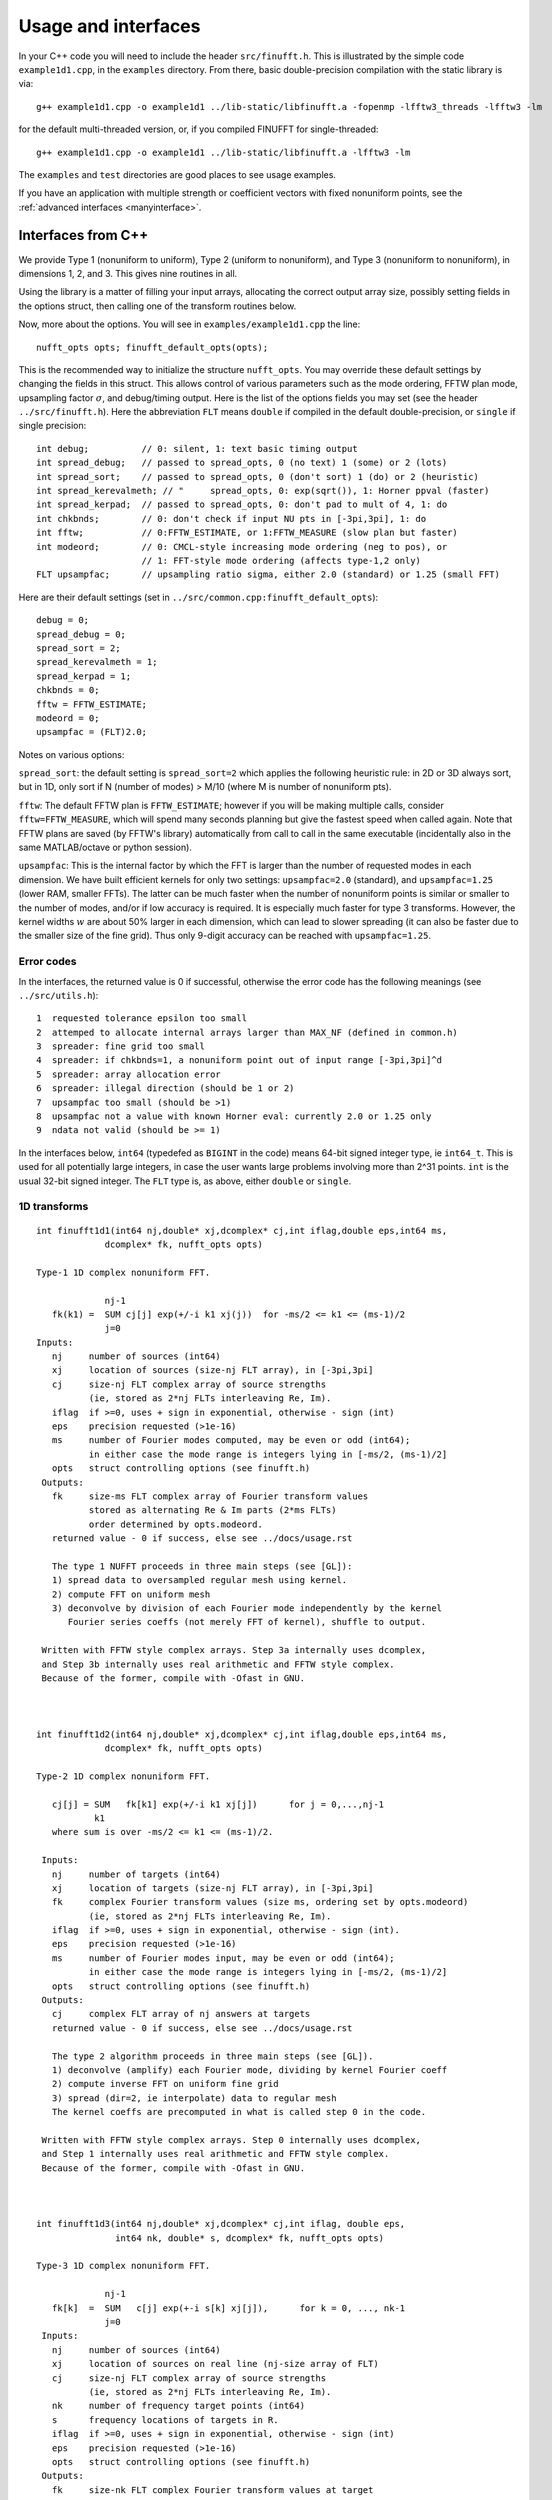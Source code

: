 Usage and interfaces
====================

In your C++ code you will need to include the header ``src/finufft.h``.
This is illustrated by the simple code ``example1d1.cpp``, in the ``examples``
directory.
From there, basic double-precision compilation with the static library is via::

  g++ example1d1.cpp -o example1d1 ../lib-static/libfinufft.a -fopenmp -lfftw3_threads -lfftw3 -lm

for the default multi-threaded version, or, if you compiled FINUFFT for single-threaded::

  g++ example1d1.cpp -o example1d1 ../lib-static/libfinufft.a -lfftw3 -lm

The ``examples`` and ``test`` directories are good places to see usage examples.

If you have an application with multiple strength or coefficient vectors with fixed nonuniform points, see the :ref:`advanced interfaces <manyinterface>`.


Interfaces from C++
*******************

We provide Type 1 (nonuniform to uniform), Type 2 (uniform to
nonuniform), and Type 3 (nonuniform to nonuniform), in dimensions 1,
2, and 3.  This gives nine routines in all.

Using the library is a matter of filling your input arrays,
allocating the correct output array size, possibly setting fields in
the options struct, then calling one of the transform routines below.

Now, more about the options.
You will see in  ``examples/example1d1.cpp`` the line::

  nufft_opts opts; finufft_default_opts(opts);

This is the recommended way to initialize the structure ``nufft_opts``.
You may override these default settings by changing the fields in this struct.
This allows control of various parameters such as the mode ordering, FFTW plan mode,
upsampling factor :math:`\sigma`, and debug/timing output.
Here is the list of the options fields you may set (see the header ``../src/finufft.h``).
Here the abbreviation ``FLT`` means ``double`` if compiled in
the default double-precision, or ``single`` if single precision:

::

  int debug;          // 0: silent, 1: text basic timing output
  int spread_debug;   // passed to spread_opts, 0 (no text) 1 (some) or 2 (lots)
  int spread_sort;    // passed to spread_opts, 0 (don't sort) 1 (do) or 2 (heuristic)
  int spread_kerevalmeth; // "     spread_opts, 0: exp(sqrt()), 1: Horner ppval (faster)
  int spread_kerpad;  // passed to spread_opts, 0: don't pad to mult of 4, 1: do
  int chkbnds;        // 0: don't check if input NU pts in [-3pi,3pi], 1: do
  int fftw;           // 0:FFTW_ESTIMATE, or 1:FFTW_MEASURE (slow plan but faster)
  int modeord;        // 0: CMCL-style increasing mode ordering (neg to pos), or
                      // 1: FFT-style mode ordering (affects type-1,2 only)
  FLT upsampfac;      // upsampling ratio sigma, either 2.0 (standard) or 1.25 (small FFT)

Here are their default settings (set in ``../src/common.cpp:finufft_default_opts``):

::

  debug = 0;
  spread_debug = 0;
  spread_sort = 2;
  spread_kerevalmeth = 1;
  spread_kerpad = 1;
  chkbnds = 0;
  fftw = FFTW_ESTIMATE;
  modeord = 0;
  upsampfac = (FLT)2.0;

Notes on various options:

``spread_sort``: the default setting is ``spread_sort=2``
which applies the following heuristic rule: in 2D or 3D always sort, but in 1D,
only sort if N (number of modes) > M/10 (where M is number of nonuniform pts).

``fftw``:
The default FFTW plan is ``FFTW_ESTIMATE``; however if you will be making multiple calls, consider ``fftw=FFTW_MEASURE``, which will spend many seconds planning but give the fastest speed when called again. Note that FFTW plans are saved (by FFTW's library)
automatically from call to call in the same executable (incidentally also in the same MATLAB/octave or python session).

``upsampfac``: This is the internal factor by which the FFT is larger than
the number of requested modes in each dimension. We have built efficient kernels
for only two settings: ``upsampfac=2.0`` (standard), and ``upsampfac=1.25``
(lower RAM, smaller FFTs).
The latter can be much faster when the number of nonuniform points is similar or
smaller to the number of modes, and/or if low accuracy is required.
It is especially much faster for type 3 transforms.
However, the kernel widths :math:`w` are about 50% larger in each dimension,
which can lead to slower spreading (it can also be faster due to the smaller
size of the fine grid).
Thus only 9-digit accuracy can be reached with ``upsampfac=1.25``.

.. _errcodes:

Error codes
~~~~~~~~~~~

In the interfaces, the returned value is 0 if successful, otherwise the error code
has the following meanings (see ``../src/utils.h``):

::

  1  requested tolerance epsilon too small
  2  attemped to allocate internal arrays larger than MAX_NF (defined in common.h)
  3  spreader: fine grid too small
  4  spreader: if chkbnds=1, a nonuniform point out of input range [-3pi,3pi]^d
  5  spreader: array allocation error
  6  spreader: illegal direction (should be 1 or 2)
  7  upsampfac too small (should be >1)
  8  upsampfac not a value with known Horner eval: currently 2.0 or 1.25 only
  9  ndata not valid (should be >= 1)

In the interfaces below, ``int64`` (typedefed as ``BIGINT`` in the code)
means 64-bit signed integer type, ie ``int64_t``.
This is used for all potentially large integers, in case the user wants
large problems involving more than 2^31 points.
``int`` is the usual 32-bit signed integer.
The ``FLT`` type is, as above, either ``double`` or ``single``.


1D transforms
~~~~~~~~~~~~~

::

  int finufft1d1(int64 nj,double* xj,dcomplex* cj,int iflag,double eps,int64 ms,
	       dcomplex* fk, nufft_opts opts)

  Type-1 1D complex nonuniform FFT.

               nj-1
     fk(k1) =  SUM cj[j] exp(+/-i k1 xj(j))  for -ms/2 <= k1 <= (ms-1)/2
               j=0
  Inputs:
     nj     number of sources (int64)
     xj     location of sources (size-nj FLT array), in [-3pi,3pi]
     cj     size-nj FLT complex array of source strengths
            (ie, stored as 2*nj FLTs interleaving Re, Im).
     iflag  if >=0, uses + sign in exponential, otherwise - sign (int)
     eps    precision requested (>1e-16)
     ms     number of Fourier modes computed, may be even or odd (int64);
            in either case the mode range is integers lying in [-ms/2, (ms-1)/2]
     opts   struct controlling options (see finufft.h)
   Outputs:
     fk     size-ms FLT complex array of Fourier transform values
            stored as alternating Re & Im parts (2*ms FLTs)
 	    order determined by opts.modeord.
     returned value - 0 if success, else see ../docs/usage.rst

     The type 1 NUFFT proceeds in three main steps (see [GL]):
     1) spread data to oversampled regular mesh using kernel.
     2) compute FFT on uniform mesh
     3) deconvolve by division of each Fourier mode independently by the kernel
        Fourier series coeffs (not merely FFT of kernel), shuffle to output.

   Written with FFTW style complex arrays. Step 3a internally uses dcomplex,
   and Step 3b internally uses real arithmetic and FFTW style complex.
   Because of the former, compile with -Ofast in GNU.



  int finufft1d2(int64 nj,double* xj,dcomplex* cj,int iflag,double eps,int64 ms,
	       dcomplex* fk, nufft_opts opts)

  Type-2 1D complex nonuniform FFT.

     cj[j] = SUM   fk[k1] exp(+/-i k1 xj[j])      for j = 0,...,nj-1
             k1
     where sum is over -ms/2 <= k1 <= (ms-1)/2.

   Inputs:
     nj     number of targets (int64)
     xj     location of targets (size-nj FLT array), in [-3pi,3pi]
     fk     complex Fourier transform values (size ms, ordering set by opts.modeord)
            (ie, stored as 2*nj FLTs interleaving Re, Im).
     iflag  if >=0, uses + sign in exponential, otherwise - sign (int).
     eps    precision requested (>1e-16)
     ms     number of Fourier modes input, may be even or odd (int64);
            in either case the mode range is integers lying in [-ms/2, (ms-1)/2]
     opts   struct controlling options (see finufft.h)
   Outputs:
     cj     complex FLT array of nj answers at targets
     returned value - 0 if success, else see ../docs/usage.rst

     The type 2 algorithm proceeds in three main steps (see [GL]).
     1) deconvolve (amplify) each Fourier mode, dividing by kernel Fourier coeff
     2) compute inverse FFT on uniform fine grid
     3) spread (dir=2, ie interpolate) data to regular mesh
     The kernel coeffs are precomputed in what is called step 0 in the code.

   Written with FFTW style complex arrays. Step 0 internally uses dcomplex,
   and Step 1 internally uses real arithmetic and FFTW style complex.
   Because of the former, compile with -Ofast in GNU.



  int finufft1d3(int64 nj,double* xj,dcomplex* cj,int iflag, double eps,
                 int64 nk, double* s, dcomplex* fk, nufft_opts opts)

  Type-3 1D complex nonuniform FFT.

               nj-1
     fk[k]  =  SUM   c[j] exp(+-i s[k] xj[j]),      for k = 0, ..., nk-1
               j=0
   Inputs:
     nj     number of sources (int64)
     xj     location of sources on real line (nj-size array of FLT)
     cj     size-nj FLT complex array of source strengths
            (ie, stored as 2*nj FLTs interleaving Re, Im).
     nk     number of frequency target points (int64)
     s      frequency locations of targets in R.
     iflag  if >=0, uses + sign in exponential, otherwise - sign (int)
     eps    precision requested (>1e-16)
     opts   struct controlling options (see finufft.h)
   Outputs:
     fk     size-nk FLT complex Fourier transform values at target
            frequencies sk
     returned value - 0 if success, else see ../docs/usage.rst

     The type 3 algorithm is basically a type 2 (which is implemented precisely
     as call to type 2) replacing the middle FFT (Step 2) of a type 1. See [LG].
     Beyond this, the new twists are:
     i) nf1, number of upsampled points for the type-1, depends on the product
       of interval widths containing input and output points (X*S).
     ii) The deconvolve (post-amplify) step is division by the Fourier transform
       of the scaled kernel, evaluated on the *nonuniform* output frequency
       grid; this is done by direct approximation of the Fourier integral
       using quadrature of the kernel function times exponentials.
     iii) Shifts in x (real) and s (Fourier) are done to minimize the interval
       half-widths X and S, hence nf1.


2D transforms
~~~~~~~~~~~~~

::

  int finufft2d1(int64 nj,double* xj,double *yj,dcomplex* cj,int iflag,
	       double eps, int64 ms, int64 mt, dcomplex* fk, nufft_opts opts)

  Type-1 2D complex nonuniform FFT.

                   nj-1
     f[k1,k2] =    SUM  c[j] exp(+-i (k1 x[j] + k2 y[j]))
                   j=0

     for -ms/2 <= k1 <= (ms-1)/2,  -mt/2 <= k2 <= (mt-1)/2.

     The output array is k1 (fast), then k2 (slow), with each dimension
     determined by opts.modeord.
     If iflag>0 the + sign is used, otherwise the - sign is used,
     in the exponential.

   Inputs:
     nj     number of sources (int64)
     xj,yj     x,y locations of sources (each a size-nj FLT array) in [-3pi,3pi]
     cj     size-nj complex FLT array of source strengths,
            (ie, stored as 2*nj FLTs interleaving Re, Im).
     iflag  if >=0, uses + sign in exponential, otherwise - sign (int)
     eps    precision requested (>1e-16)
     ms,mt  number of Fourier modes requested in x and y (int64);
            each may be even or odd;
            in either case the mode range is integers lying in [-m/2, (m-1)/2]
     opts   struct controlling options (see finufft.h)
   Outputs:
     fk     complex FLT array of Fourier transform values
            (size ms*mt, fast in ms then slow in mt,
            ie Fortran ordering).
     returned value - 0 if success, else see ../docs/usage.rst

     The type 1 NUFFT proceeds in three main steps (see [GL]):
     1) spread data to oversampled regular mesh using kernel.
     2) compute FFT on uniform mesh
     3) deconvolve by division of each Fourier mode independently by the
        Fourier series coefficient of the kernel.
     The kernel coeffs are precomputed in what is called step 0 in the code.



  int finufft2d2(int64 nj,double* xj,double *yj,dcomplex* cj,int iflag,double eps,
	       int64 ms, int64 mt, dcomplex* fk, nufft_opts opts)

   Type-2 2D complex nonuniform FFT.

     cj[j] =  SUM   fk[k1,k2] exp(+/-i (k1 xj[j] + k2 yj[j]))      for j = 0,...,nj-1
             k1,k2
     where sum is over -ms/2 <= k1 <= (ms-1)/2, -mt/2 <= k2 <= (mt-1)/2,

    Inputs:
     nj     number of targets (int64)
     xj,yj     x,y locations of targets (each a size-nj FLT array) in [-3pi,3pi]
     fk     FLT complex array of Fourier transform values (size ms*mt,
            changing fast in ms then slow in mt, as in Fortran)
            Along each dimension the ordering is set by opts.modeord.
     iflag  if >=0, uses + sign in exponential, otherwise - sign (int)
     eps    precision requested (>1e-16)
     ms,mt  numbers of Fourier modes given in x and y (int64)
            each may be even or odd;
            in either case the mode range is integers lying in [-m/2, (m-1)/2].
     opts   struct controlling options (see finufft.h)
   Outputs:
     cj     size-nj complex FLT array of target values
            (ie, stored as 2*nj FLTs interleaving Re, Im).
     returned value - 0 if success, else see ../docs/usage.rst

     The type 2 algorithm proceeds in three main steps (see [GL]).
     1) deconvolve (amplify) each Fourier mode, dividing by kernel Fourier coeff
     2) compute inverse FFT on uniform fine grid
     3) spread (dir=2, ie interpolate) data to regular mesh
     The kernel coeffs are precomputed in what is called step 0 in the code.



  int finufft2d3(int64 nj,double* xj,double* yj,dcomplex* cj,int iflag,
      double eps, int64 nk, double* s, double *t, dcomplex* fk, nufft_opts opts)

   Type-3 2D complex nonuniform FFT.

               nj-1
     fk[k]  =  SUM   c[j] exp(+-i (s[k] xj[j] + t[k] yj[j]),    for k=0,...,nk-1
               j=0
   Inputs:
     nj     number of sources (int64)
     xj,yj  x,y location of sources in the plane R^2 (each size-nj FLT array)
     cj     size-nj complex FLT array of source strengths,
            (ie, stored as 2*nj FLTs interleaving Re, Im).
     nk     number of frequency target points (int64)
     s,t    (k_x,k_y) frequency locations of targets in R^2.
     iflag  if >=0, uses + sign in exponential, otherwise - sign (int)
     eps    precision requested (>1e-16)
     opts   struct controlling options (see finufft.h)
   Outputs:
     fk     size-nk complex FLT Fourier transform values at the
            target frequencies sk
     returned value - 0 if success, else see ../docs/usage.rst

     The type 3 algorithm is basically a type 2 (which is implemented precisely
     as call to type 2) replacing the middle FFT (Step 2) of a type 1. See [LG].
     Beyond this, the new twists are:
     i) number of upsampled points for the type-1 in each dim, depends on the
       product of interval widths containing input and output points (X*S), for
       that dim.
     ii) The deconvolve (post-amplify) step is division by the Fourier transform
       of the scaled kernel, evaluated on the *nonuniform* output frequency
       grid; this is done by direct approximation of the Fourier integral
       using quadrature of the kernel function times exponentials.
     iii) Shifts in x (real) and s (Fourier) are done to minimize the interval
       half-widths X and S, hence nf, in each dim.


3D transforms
~~~~~~~~~~~~~

::

  int finufft3d1(int64 nj,double* xj,double *yj,double *zj,dcomplex* cj,int iflag,
	       double eps, int64 ms, int64 mt, int64 mu, dcomplex* fk,
	       nufft_opts opts)

   Type-1 3D complex nonuniform FFT.

                      nj-1
     f[k1,k2,k3] =    SUM  c[j] exp(+-i (k1 x[j] + k2 y[j] + k3 z[j]))
                      j=0

	for -ms/2 <= k1 <= (ms-1)/2,  -mt/2 <= k2 <= (mt-1)/2,
            -mu/2 <= k3 <= (mu-1)/2.

      The output array is as in opt.modeord in each dimension.
     k1 changes is fastest, k2 middle,
     and k3 slowest, ie Fortran ordering. If iflag>0 the + sign is
     used, otherwise the - sign is used, in the exponential.

   Inputs:
     nj     number of sources (int64)
     xj,yj,zj   x,y,z locations of sources (each size-nj FLT array) in [-3pi,3pi]
     cj     size-nj complex FLT array of source strengths,
            (ie, stored as 2*nj FLTs interleaving Re, Im).
     iflag  if >=0, uses + sign in exponential, otherwise - sign (int)
     eps    precision requested
     ms,mt,mu  number of Fourier modes requested in x,y,z (int64);
            each may be even or odd;
            in either case the mode range is integers lying in [-m/2, (m-1)/2]
     opts   struct controlling options (see finufft.h)
   Outputs:
     fk     complex FLT array of Fourier transform values (size ms*mt*mu,
            changing fast in ms to slowest in mu, ie Fortran ordering).
     returned value - 0 if success, else see ../docs/usage.rst

     The type 1 NUFFT proceeds in three main steps (see [GL]):
     1) spread data to oversampled regular mesh using kernel.
     2) compute FFT on uniform mesh
     3) deconvolve by division of each Fourier mode independently by the
        Fourier series coefficient of the kernel.
     The kernel coeffs are precomputed in what is called step 0 in the code.



  int finufft3d2(int64 nj,double* xj,double *yj,double *zj,dcomplex* cj,
	       int iflag,double eps, int64 ms, int64 mt, int64 mu,
	       dcomplex* fk, nufft_opts opts)

   Type-2 3D complex nonuniform FFT.

     cj[j] =    SUM   fk[k1,k2,k3] exp(+/-i (k1 xj[j] + k2 yj[j] + k3 zj[j]))
             k1,k2,k3
      for j = 0,...,nj-1
     where sum is over -ms/2 <= k1 <= (ms-1)/2, -mt/2 <= k2 <= (mt-1)/2,
                       -mu/2 <= k3 <= (mu-1)/2

   Inputs:
     nj     number of targets (int64)
     xj,yj,zj  x,y,z locations of targets (each size-nj FLT array) in [-3pi,3pi]
     fk     FLT complex array of Fourier series values (size ms*mt*mu,
            changing fastest in ms to slowest in mu, ie Fortran ordering).
	    (ie, stored as alternating Re & Im parts, 2*ms*mt*mu FLTs)
	    Along each dimension, opts.modeord sets the ordering.
     iflag  if >=0, uses + sign in exponential, otherwise - sign (int)
     eps    precision requested
     ms,mt,mu  numbers of Fourier modes given in x,y,z (int64);
            each may be even or odd;
            in either case the mode range is integers lying in [-m/2, (m-1)/2].
     opts   struct controlling options (see finufft.h)
   Outputs:
     cj     size-nj complex FLT array of target values,
            (ie, stored as 2*nj FLTs interleaving Re, Im).
     returned value - 0 if success, else see ../docs/usage.rst

     The type 2 algorithm proceeds in three main steps (see [GL]).
     1) deconvolve (amplify) each Fourier mode, dividing by kernel Fourier coeff
     2) compute inverse FFT on uniform fine grid
     3) spread (dir=2, ie interpolate) data to regular mesh
     The kernel coeffs are precomputed in what is called step 0 in the code.



  int finufft3d3(int64 nj,double* xj,double* yj,double *zj, dcomplex* cj,
	       int iflag, double eps, int64 nk, double* s, double *t,
	       double *u, dcomplex* fk, nufft_opts opts)

   Type-3 3D complex nonuniform FFT.

               nj-1
     fk[k]  =  SUM   c[j] exp(+-i (s[k] xj[j] + t[k] yj[j] + u[k] zj[j]),
               j=0

  Inputs:
     nj     number of sources (int64)
     xj,yj,zj     x,y,z location of sources in R^3 (each size-nj FLT array)
     cj     size-nj complex FLT array of source strengths
            (ie, interleaving Re & Im parts)
     nk     number of frequency target points (int64)
     s,t,u      (k_x,k_y,k_z) frequency locations of targets in R^3.
     iflag  if >=0, uses + sign in exponential, otherwise - sign (int)
     eps    precision requested (FLT)
     opts   struct controlling options (see finufft.h)
   Outputs:
     fk     size-nk complex FLT array of Fourier transform values at the
            target frequencies sk
     returned value - 0 if success, else see ../docs/usage.rst
                          for k=0,...,nk-1

     The type 3 algorithm is basically a type 2 (which is implemented precisely
     as call to type 2) replacing the middle FFT (Step 2) of a type 1. See [LG].
     Beyond this, the new twists are:
     i) number of upsampled points for the type-1 in each dim, depends on the
       product of interval widths containing input and output points (X*S), for
       that dim.
     ii) The deconvolve (post-amplify) step is division by the Fourier transform
       of the scaled kernel, evaluated on the *nonuniform* output frequency
       grid; this is done by direct approximation of the Fourier integral
       using quadrature of the kernel function times exponentials.
     iii) Shifts in x (real) and s (Fourier) are done to minimize the interval
       half-widths X and S, hence nf, in each dim.



Interfaces from C
*****************

The C user should initialize the options struct via::

  nufft_c_opts opts; finufft_default_c_opts(opts);

Options fields may then be changed in ``opts`` before passing to the following interfaces. We use the C99 complex type ``_Complex``, which is the same as
``complex``. As above, ``FLT`` indicates ``double`` or ``float``.
The meaning of arguments are identical to the C++ documentation above.
For a demo see ``examples/example1d1c.c``::

  int finufft1d1_c(int nj,FLT* xj,FLT _Complex* cj,int iflag, FLT eps,int ms, FLT _Complex* fk, nufft_c_opts copts);
  int finufft1d2_c(int nj,FLT* xj,FLT _Complex* cj,int iflag, FLT eps,int ms, FLT _Complex* fk, nufft_c_opts copts);
  int finufft1d3_c(int j,FLT* x,FLT _Complex* c,int iflag,FLT eps,int nk, FLT* s, FLT _Complex* f, nufft_c_opts copts);
  int finufft2d1_c(int nj,FLT* xj,FLT *yj,FLT _Complex* cj,int iflag, FLT eps,int ms, int mt,FLT _Complex* fk, nufft_c_opts copts);
  int finufft2d1many_c(int ndata,int nj,FLT* xj,FLT *yj,FLT _Complex* cj,int iflag, FLT eps,int ms, int mt,FLT _Complex* fk, nufft_c_opts copts);
  int finufft2d2_c(int nj,FLT* xj,FLT *yj,FLT _Complex* cj,int iflag, FLT eps,int ms, int mt, FLT _Complex* fk, nufft_c_opts copts);
  int finufft2d2many_c(int ndata,int nj,FLT* xj,FLT *yj,FLT _Complex* cj,int iflag, FLT eps,int ms, int mt, FLT _Complex* fk, nufft_c_opts copts);
  int finufft2d3_c(int nj,FLT* x,FLT *y,FLT _Complex* c,int iflag,FLT eps,int nk, FLT* s, FLT *t,FLT _Complex* f, nufft_c_opts copts);
  int finufft3d1_c(int nj,FLT* xj,FLT* yj,FLT *zj,FLT _Complex* cj,int iflag, FLT eps,int ms, int mt, int mu,FLT _Complex* fk, nufft_c_opts copts);
  int finufft3d2_c(int nj,FLT* xj,FLT *yj,FLT *zj,FLT _Complex* cj,int iflag, FLT eps,int ms, int mt, int mu, FLT _Complex* fk, nufft_c_opts copts);
  int finufft3d3_c(int nj,FLT* x,FLT *y,FLT *z,FLT _Complex* c,int iflag,FLT eps,int nk, FLT* s, FLT *t,FLT *u,FLT _Complex* f, nufft_c_opts copts);


Interfaces from fortran
***********************

We have not yet included control of the options in the fortran wrappers. Please help create these if you can.
The meaning of arguments is as in the C++ documentation above,
apart from that now ``ier`` is an argument which is output to.
Examples of calling all 9 routines from fortran are in ``fortran/nufft?d_demo.f`` (for double-precision) and ``fortran/nufft?d_demof.f`` (single-precision).
Here are the calling commands with fortran types for the default double-precision case::

      integer ier,iflag,ms,mt,mu,nj,ndata
      real*8, allocatable :: xj(:),yj(:),zj(:), sk(:),tk(:),uk(:)
      real*8 err,eps
      complex*16, allocatable :: cj(:), fk(:)

      call finufft1d1_f(nj,xj,cj,iflag,eps, ms,fk,ier)
      call finufft1d2_f(nj,xj,cj,iflag, eps, ms,fk,ier)
      call finufft1d3_f(nj,xj,cj,iflag,eps, ms,sk,fk,ier)
      call finufft2d1_f(nj,xj,yj,cj,iflag,eps,ms,mt,fk,ier)
      call finufft2d1many_f(ndata,nj,xj,yj,cj,iflag,eps,ms,mt,fk,ier)
      call finufft2d2_f(nj,xj,yj,cj,iflag,eps,ms,mt,fk,ier)
      call finufft2d2many_f(ndata,nj,xj,yj,cj,iflag,eps,ms,mt,fk,ier)
      call finufft2d3_f(nj,xj,yj,cj,iflag,eps,nk,sk,tk,fk,ier)
      call finufft3d1_f(nj,xj,yj,zj,cj,iflag,eps,ms,mt,mu,fk,ier)
      call finufft3d2_f(nj,xj,yj,zj,cj,iflag,eps,ms,mt,mu,fk,ier)
      call finufft3d3_f(nj,xj,yj,zj,cj,iflag,eps,nk,sk,tk,uk,fk,ier)





Design notes and data types
***************************

We strongly recommend you use ``upsampfac=1.25`` for type-3; it
reduces its run-time from around 8 times the types 1 or 2, to around 3-4
times. It is often also faster for type-1 and type-2, at low precisions.

When you include the header ``finufft.h`` you have access to the ``BIGINT`` type
which is used for all potentially-large input integers (M, N, etc), and
currently typedefed to ``int64_t`` (see ``utils.h``).
This allows the number of sources, number of modes, etc,
to safely exceed 2^31 (around 2e9).
In case you were to want to change this
type, you may want to use ``BIGINT`` in your calling codes.
Using ``int64_t`` will be fine if you don't change this.
To change (perhaps for speed, but we have not noticed any speed hit using
64-bit integers throughout), one would change
``BIGINT`` from ``int64_t`` to ``int`` in ``utils.h``.

Sizes >=2^31 have been tested for C++ drivers (``test/finufft?d_test.cpp``), and
work fine, if you have enough RAM.

In fortran and C the interface is still 32-bit integers, limiting to
array sizes <2^31.

C++ is used for all main libraries, almost entirely avoiding object-oriented code. C++ ``std::complex<double>`` (aliased to ``dcomplex``) and FFTW complex types are mixed within the library, since to some extent it is a glorified driver for FFTW. The interfaces are dcomplex. FFTW was considered universal and essential enough to be a dependency for the whole package.

There is a hard-defined limit of ``1e11`` for internal FFT arrays, set in ``common.h`` as ``MAX_NF``:
if your machine has RAM of order 1TB, and you need it, set this larger and recompile. The point of this is to catch ridiculous-sized mallocs and exit gracefully.
Note that mallocs smaller than this, but which still exceed available RAM, cause segfaults as usual. For simplicity of code, we do not do error checking on every malloc.

As a spreading kernel function, we use a new faster simplification of the Kaiser--Bessel kernel. At high requested precisions, like the Kaiser--Bessel, this achieves roughly half the kernel width achievable by a truncated Gaussian. Our kernel is exp(-beta.sqrt(1-(2x/W)^2)), where W = nspread is the full kernel width in grid units. This (and Kaiser--Bessel) are good approximations to the prolate spheroidal wavefunction of order zero (PSWF), being the functions of given support [-W/2,W/2] whose Fourier transform has minimal L2 norm outside of a symmetric interval. The PSWF frequency parameter (see [ORZ]) is c = pi.(1-1/2sigma).W where sigma is the upsampling parameter. See our forthcoming paper.
